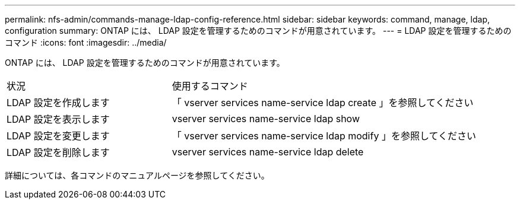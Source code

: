 ---
permalink: nfs-admin/commands-manage-ldap-config-reference.html 
sidebar: sidebar 
keywords: command, manage, ldap, configuration 
summary: ONTAP には、 LDAP 設定を管理するためのコマンドが用意されています。 
---
= LDAP 設定を管理するためのコマンド
:icons: font
:imagesdir: ../media/


[role="lead"]
ONTAP には、 LDAP 設定を管理するためのコマンドが用意されています。

[cols="35,65"]
|===


| 状況 | 使用するコマンド 


 a| 
LDAP 設定を作成します
 a| 
「 vserver services name-service ldap create 」を参照してください



 a| 
LDAP 設定を表示します
 a| 
vserver services name-service ldap show



 a| 
LDAP 設定を変更します
 a| 
「 vserver services name-service ldap modify 」を参照してください



 a| 
LDAP 設定を削除します
 a| 
vserver services name-service ldap delete

|===
詳細については、各コマンドのマニュアルページを参照してください。
